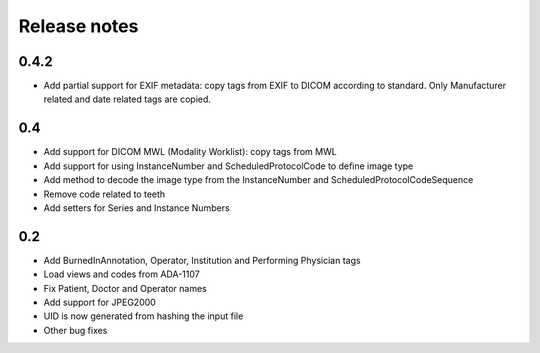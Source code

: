 Release notes
=============

0.4.2
-----

* Add partial support for EXIF metadata: copy tags from EXIF to DICOM according to standard. Only Manufacturer related and date related tags are copied.

0.4
---

* Add support for DICOM MWL (Modality Worklist): copy tags from MWL
* Add support for using InstanceNumber and ScheduledProtocolCode to define image type
* Add method to decode the image type from the InstanceNumber and ScheduledProtocolCodeSequence
* Remove code related to teeth
* Add setters for Series and Instance Numbers

0.2
---

* Add BurnedInAnnotation, Operator, Institution and Performing Physician tags
* Load views and codes from ADA-1107
* Fix Patient, Doctor and Operator names
* Add support for JPEG2000
* UID is now generated from hashing the input file
* Other bug fixes